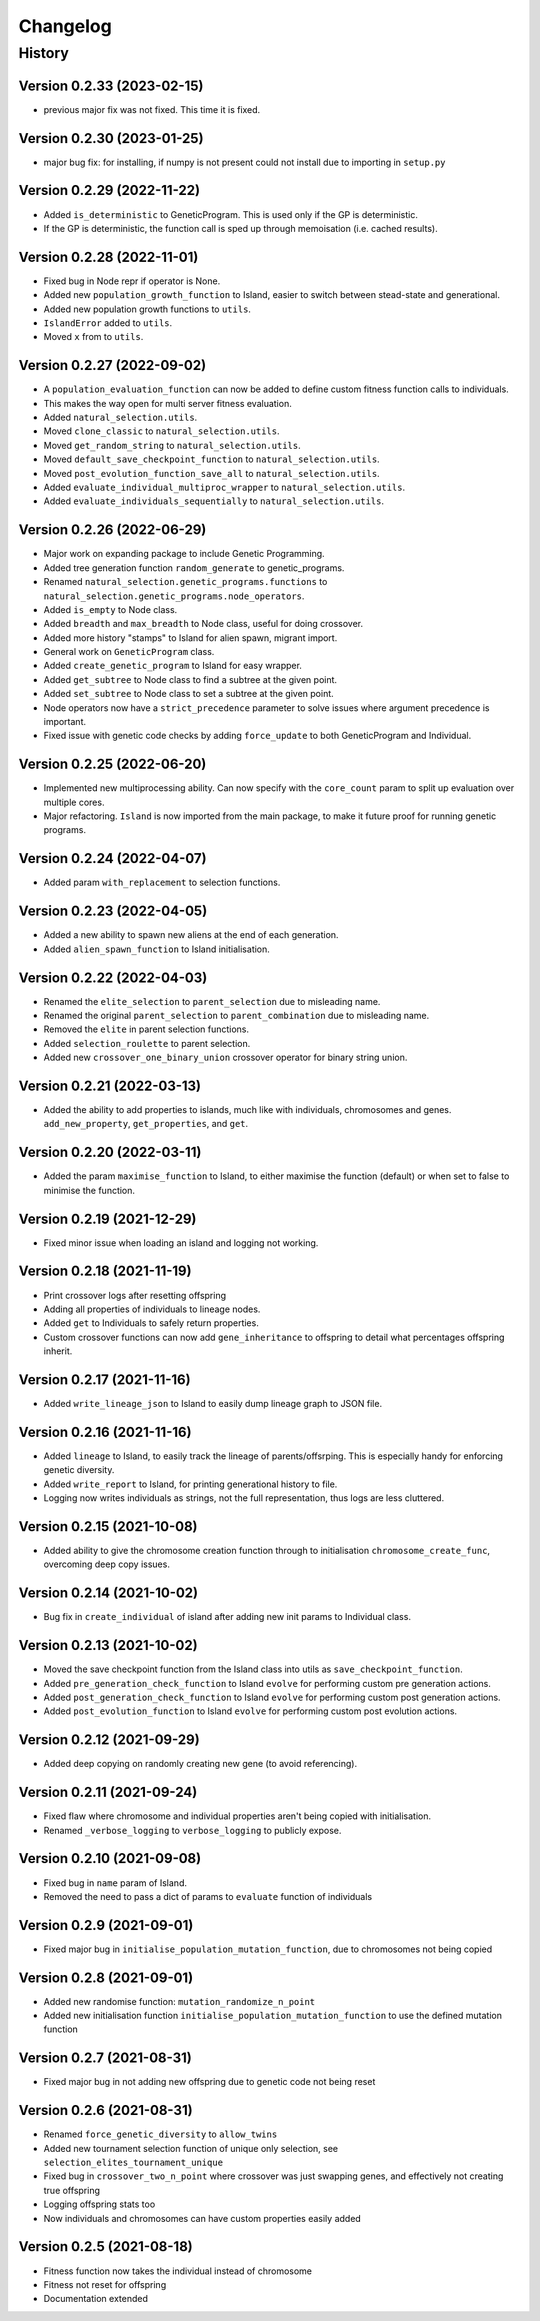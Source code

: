 .. Natural Selection documentation master file, created by
   sphinx-quickstart on Tue Sep 22 22:57:54 2020.
   You can adapt this file completely to your liking, but it should at least
   contain the root `toctree` directive.

.. _changelog-page:

Changelog
**************************

History
==========================

Version 0.2.33 (2023-02-15)
---------------------------

* previous major fix was not fixed. This time it is fixed.

Version 0.2.30 (2023-01-25)
---------------------------

* major bug fix: for installing, if numpy is not present could not install due to importing in ``setup.py``

Version 0.2.29 (2022-11-22)
---------------------------

* Added ``is_deterministic`` to GeneticProgram. This is used only if the GP is deterministic.
* If the GP is deterministic, the function call is sped up through memoisation (i.e. cached results).

Version 0.2.28 (2022-11-01)
---------------------------

* Fixed bug in Node repr if operator is None.
* Added new ``population_growth_function`` to Island, easier to switch between stead-state and generational.
* Added new population growth functions to ``utils``.
* ``IslandError`` added to ``utils``.
* Moved ``x`` from to ``utils``.


Version 0.2.27 (2022-09-02)
---------------------------

* A ``population_evaluation_function`` can now be added to define custom fitness function calls to individuals.
* This makes the way open for multi server fitness evaluation.
* Added ``natural_selection.utils``.
* Moved ``clone_classic`` to ``natural_selection.utils``.
* Moved ``get_random_string`` to ``natural_selection.utils``.
* Moved ``default_save_checkpoint_function`` to ``natural_selection.utils``.
* Moved ``post_evolution_function_save_all`` to ``natural_selection.utils``.
* Added ``evaluate_individual_multiproc_wrapper`` to ``natural_selection.utils``.
* Added ``evaluate_individuals_sequentially`` to ``natural_selection.utils``.

Version 0.2.26 (2022-06-29)
---------------------------

* Major work on expanding package to include Genetic Programming.
* Added tree generation function ``random_generate`` to genetic_programs.
* Renamed ``natural_selection.genetic_programs.functions`` to ``natural_selection.genetic_programs.node_operators``.
* Added ``is_empty`` to Node class.
* Added ``breadth`` and ``max_breadth`` to Node class, useful for doing crossover.
* Added more history "stamps" to Island for alien spawn, migrant import.
* General work on ``GeneticProgram`` class.
* Added ``create_genetic_program`` to Island for easy wrapper.
* Added ``get_subtree`` to Node class to find a subtree at the given point.
* Added ``set_subtree`` to Node class to set a subtree at the given point.
* Node operators now have a ``strict_precedence`` parameter to solve issues where argument precedence is important.
* Fixed issue with genetic code checks by adding ``force_update`` to both GeneticProgram and Individual.

Version 0.2.25 (2022-06-20)
---------------------------

* Implemented new multiprocessing ability. Can now specify with the ``core_count`` param to split up evaluation over multiple cores.
* Major refactoring. ``Island`` is now imported from the main package, to make it future proof for running genetic programs.


Version 0.2.24 (2022-04-07)
---------------------------

* Added param ``with_replacement`` to selection functions.

Version 0.2.23 (2022-04-05)
---------------------------

* Added a new ability to spawn new aliens at the end of each generation.
* Added ``alien_spawn_function`` to Island initialisation.

Version 0.2.22 (2022-04-03)
---------------------------

* Renamed the ``elite_selection`` to ``parent_selection`` due to misleading name.
* Renamed the original ``parent_selection`` to ``parent_combination`` due to misleading name.
* Removed the ``elite`` in parent selection functions.
* Added ``selection_roulette`` to parent selection.
* Added new ``crossover_one_binary_union`` crossover operator for binary string union.

Version 0.2.21 (2022-03-13)
---------------------------

* Added the ability to add properties to islands, much like with individuals, chromosomes and genes. ``add_new_property``, ``get_properties``, and ``get``.

Version 0.2.20 (2022-03-11)
---------------------------

* Added the param ``maximise_function`` to Island, to either maximise the function (default) or when set to false to minimise the function.

Version 0.2.19 (2021-12-29)
---------------------------

* Fixed minor issue when loading an island and logging not working.

Version 0.2.18 (2021-11-19)
---------------------------

* Print crossover logs after resetting offspring
* Adding all properties of individuals to lineage nodes.
* Added ``get`` to Individuals to safely return properties.
* Custom crossover functions can now add ``gene_inheritance`` to offspring to detail what percentages offspring inherit.

Version 0.2.17 (2021-11-16)
---------------------------

* Added ``write_lineage_json`` to Island to easily dump lineage graph to JSON file.

Version 0.2.16 (2021-11-16)
---------------------------

* Added ``lineage`` to Island, to easily track the lineage of parents/offsrping. This is especially handy for enforcing genetic diversity.
* Added ``write_report`` to Island, for printing generational history to file.
* Logging now writes individuals as strings, not the full representation, thus logs are less cluttered.

Version 0.2.15 (2021-10-08)
---------------------------

* Added ability to give the chromosome creation function through to initialisation ``chromosome_create_func``, overcoming deep copy issues.

Version 0.2.14 (2021-10-02)
---------------------------

* Bug fix in ``create_individual`` of island after adding new init params to Individual class.

Version 0.2.13 (2021-10-02)
---------------------------

* Moved the save checkpoint function from the Island class into utils as ``save_checkpoint_function``.
* Added ``pre_generation_check_function`` to Island ``evolve`` for performing custom pre generation actions.
* Added ``post_generation_check_function`` to Island ``evolve`` for performing custom post generation actions.
* Added ``post_evolution_function`` to Island ``evolve`` for performing custom post evolution actions.

Version 0.2.12 (2021-09-29)
---------------------------

* Added deep copying on randomly creating new gene (to avoid referencing).

Version 0.2.11 (2021-09-24)
---------------------------

* Fixed flaw where chromosome and individual properties aren't being copied with initialisation.
* Renamed ``_verbose_logging`` to ``verbose_logging`` to publicly expose.

Version 0.2.10 (2021-09-08)
---------------------------

* Fixed bug in ``name`` param of Island.
* Removed the need to pass a dict of params to ``evaluate`` function of individuals

Version 0.2.9 (2021-09-01)
--------------------------

* Fixed major bug in ``initialise_population_mutation_function``, due to chromosomes not being copied

Version 0.2.8 (2021-09-01)
--------------------------

* Added new randomise function: ``mutation_randomize_n_point``
* Added new initialisation function ``initialise_population_mutation_function`` to use the defined mutation function

Version 0.2.7 (2021-08-31)
--------------------------

* Fixed major bug in not adding new offspring due to genetic code not being reset

Version 0.2.6 (2021-08-31)
--------------------------

* Renamed ``force_genetic_diversity`` to ``allow_twins``
* Added new tournament selection function of unique only selection, see ``selection_elites_tournament_unique``
* Fixed bug in ``crossover_two_n_point`` where crossover was just swapping genes, and effectively not creating true offspring
* Logging offspring stats too
* Now individuals and chromosomes can have custom properties easily added

Version 0.2.5 (2021-08-18)
--------------------------

* Fitness function now takes the individual instead of chromosome
* Fitness not reset for offspring
* Documentation extended
